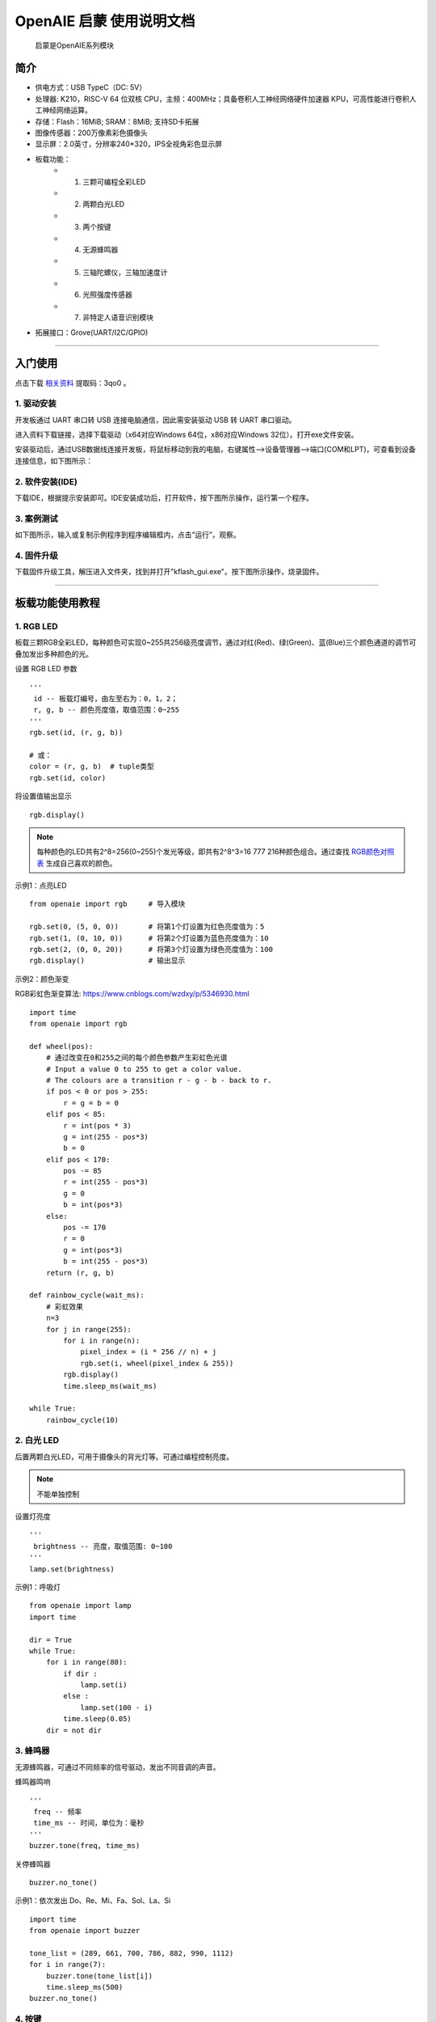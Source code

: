 .. OpenAIE documentation master file, created by
   sphinx-quickstart on Wed Apr 29 10:16:47 2020.
   You can adapt this file completely to your liking, but it should at least
   contain the root `toctree` directive.

OpenAIE 启蒙 使用说明文档
####################################################

    启蒙是OpenAIE系列模块

.. figure:: enlighten_top.png
    :height: 300 px
    :width: 360 px
    :align: center 
    
    
 

简介
****************************************************** 

* 供电方式：USB TypeC（DC: 5V）
* 处理器: K210，RISC-V 64 位双核 CPU，主频：400MHz；具备卷积人工神经网络硬件加速器 KPU，可高性能进行卷积人工神经网络运算。
* 存储：Flash：16MiB; SRAM：8MiB; 支持SD卡拓展
* 图像传感器：200万像素彩色摄像头 
* 显示屏：2.0英寸，分辨率240*320，IPS全视角彩色显示屏
* 板载功能：
    + 1. 三颗可编程全彩LED
    + 2. 两颗白光LED
    + 3. 两个按键
    + 4. 无源蜂鸣器
    + 5. 三轴陀螺仪，三轴加速度计
    + 6. 光照强度传感器
    + 7. 非特定人语音识别模块
+ 拓展接口：Grove(UART/I2C/GPIO) 

 
------------------------------------------------------

入门使用
******************************************************

点击下载
\ `相关资料 <https://pan.baidu.com/s/1aj5JFqdzW-t58mJ5YncZFw>`_ 
提取码：3qo0 。

1. 驱动安装
======================================================
开发板通过 UART 串口转 USB 连接电脑通信，因此需安装驱动 USB 转 UART 串口驱动。

进入资料下载链接，选择下载驱动（x64对应Windows 64位，x86对应Windows 32位）。打开exe文件安装。

安装驱动后，通过USB数据线连接开发板，将鼠标移动到我的电脑，右键属性-->设备管理器-->端口(COM和LPT)，可查看到设备连接信息，如下图所示：

.. figure:: 连接设备.png    

2. 软件安装(IDE)
======================================================
下载IDE，根据提示安装即可。IDE安装成功后，打开软件，按下图所示操作，运行第一个程序。

.. figure:: 运行程序.png      
   
3. 案例测试
======================================================
如下图所示，输入或复制示例程序到程序编辑框内，点击“运行”，观察。

.. figure:: 案例测试.png     


4. 固件升级
======================================================
下载固件升级工具，解压进入文件夹，找到并打开"kflash_gui.exe"。按下图所示操作，烧录固件。

.. figure:: 固件烧录.png  
   :width: 350px
   :align: center

------------------------------------------------------

板载功能使用教程 
******************************************************

1. RGB LED
======================================================

板载三颗RGB全彩LED，每种颜色可实现0~255共256级亮度调节，通过对红(Red)、绿(Green)、蓝(Blue)三个颜色通道的调节可叠加发出多种颜色的光。

::

设置 RGB LED 参数
::

    ''' 
     id -- 板载灯编号，由左至右为：0，1，2；
     r, g, b -- 颜色亮度值，取值范围：0~255 
    '''
    rgb.set(id, (r, g, b)) 
    
    # 或：
    color = (r, g, b)  # tuple类型 
    rgb.set(id, color)  

将设置值输出显示
::

    rgb.display()  

.. Note:: 每种颜色的LED共有2^8=256(0~255)个发光等级，即共有2^8^3=16 777 216种颜色组合。通过查找 \ `RGB颜色对照表 <https://tool.oschina.net/commons?type=3>`_ 生成自己喜欢的颜色。

示例1：点亮LED
::

    from openaie import rgb     # 导入模块
    
    rgb.set(0, (5, 0, 0))       # 将第1个灯设置为红色亮度值为：5
    rgb.set(1, (0, 10, 0))      # 将第2个灯设置为蓝色亮度值为：10
    rgb.set(2, (0, 0, 20))      # 将第3个灯设置为绿色亮度值为：100
    rgb.display()               # 输出显示

示例2：颜色渐变

RGB彩虹色渐变算法: https://www.cnblogs.com/wzdxy/p/5346930.html
::

    import time
    from openaie import rgb   
    
    def wheel(pos):
        # 通过改变在0和255之间的每个颜色参数产生彩虹色光谱
        # Input a value 0 to 255 to get a color value.
        # The colours are a transition r - g - b - back to r.
        if pos < 0 or pos > 255:
            r = g = b = 0
        elif pos < 85:
            r = int(pos * 3)
            g = int(255 - pos*3)
            b = 0
        elif pos < 170:
            pos -= 85
            r = int(255 - pos*3)
            g = 0
            b = int(pos*3)
        else:
            pos -= 170
            r = 0
            g = int(pos*3)
            b = int(255 - pos*3)
        return (r, g, b)

    def rainbow_cycle(wait_ms):
        # 彩虹效果
        n=3
        for j in range(255):
            for i in range(n):
                pixel_index = (i * 256 // n) + j
                rgb.set(i, wheel(pixel_index & 255)) 
            rgb.display()
            time.sleep_ms(wait_ms)
     
    while True:
        rainbow_cycle(10)    
        
2. 白光 LED
======================================================
后置两颗白光LED，可用于摄像头的背光灯等。可通过编程控制亮度。

.. Note:: 不能单独控制

设置灯亮度
::

    '''
     brightness -- 亮度，取值范围: 0~100
    '''
    lamp.set(brightness) 
    
示例1：呼吸灯
::

    from openaie import lamp
    import time

    dir = True
    while True:
        for i in range(80):
            if dir :
                lamp.set(i)
            else :
                lamp.set(100 - i)
            time.sleep(0.05)
        dir = not dir


3. 蜂鸣器
======================================================
无源蜂鸣器，可通过不同频率的信号驱动，发出不同音调的声音。

蜂鸣器鸣响
::

    ''' 
     freq -- 频率
     time_ms -- 时间，单位为：毫秒
    ''' 
    buzzer.tone(freq, time_ms) 

关停蜂鸣器
::

    buzzer.no_tone()    

示例1：依次发出 Do、Re、Mi、Fa、Sol、La、Si
::

    import time
    from openaie import buzzer
    
    tone_list = (289, 661, 700, 786, 882, 990, 1112)
    for i in range(7):    
        buzzer.tone(tone_list[i])
        time.sleep_ms(500)
    buzzer.no_tone()

 
4. 按键
======================================================
左右两个按键，按下接低电平，弹起接高电平。

获取按键状态
::

    '''
     返回布尔值：
         按键按下 -- True 
         按键弹起 -- False
    ''' 
    button_left.is_press() 
    button_right.is_press() 

示例1：按键控制开关灯 
::

    import time
    from openaie import*
    
    while (True):
        if button_left.is_press(): # 检测到按键按下
            utime.sleep_ms(10)
            if button_left.is_press():
                print("left button press")
                lamp.set(20)
            while (button_left.is_press()) : # 等待按键释放
                pass
        if button_right.is_press(): # 检测到按键按下
            utime.sleep_ms(10)
            if button_right.is_press():
                print("right button press")
                lamp.set(0)
            while (button_right.is_press()) : # 等待按键释放
                pass  

 

5. 光照强度传感器
======================================================
\ `光照强度 <https://www.cnblogs.com/zlbg/p/4049962.html>`_ 
        
光照强度传感器可检测光照强度，测量范围：1~65535lx(勒克斯)

读取光照强度
::

    '''
     返回光照强度，单位：lx(勒克斯)
    ''' 
    light.read() 
 
示例1：光控灯
::

    import time
    from openaie import light, lamp
    while True:
        brightness = light.read()
        print("brightness: %d lx"%brightness)
        if brightness < 50:  # 当亮度小于一定值时，打开灯
            lamp.set(20)
        else :
            lamp.set(0)
        time.sleep_ms(100)

示例2：根据环境光强度调节显示屏亮度
::

    import time, lcd
    from openaie import *

    lcd.init(freq=15000000, color=lcd.WHITE)
    lcd.direction(lcd.YX_LRUD)
    lcd.draw_string(105, 110, "hello enlighten", lcd.BLUE, lcd.WHITE)
    while True:
        brightness = light.read()
        print(brightness)
        if brightness < 200:
            lamp.set_backlight(brightness*0.45 + 5)
        else:
            lamp.set_backlight(90)
        time.sleep_ms(50)
    
住宅建筑照明标准值

.. figure:: 住宅建筑照明标准值.png
    :height: 300 px
    :width: 500 px
    :scale: 100 %
    :alt: alternate text
    :align: center

6. 姿态传感器
======================================================

惯性测量单元含三轴加速度计和三轴陀螺仪。

.. ref:: 飞行器姿态角：https://blog.csdn.net/u012763833/article/details/52396133

编程方法：
::

    ''' 
     读加速度，单位：m/s^2
     axis -- 'x', 'y', 'z'
    ''' 
    imu.read_accel(axis)     

    '''
     读角速度，单位：°/S
     axis -- 'x', 'y', 'z'
    '''
    imu.read_gryo(axis) 

    '''
     读姿态角(roll - 横滚角，pitch - 俯仰角，yaw - 偏航角)
     sel -- 'roll', 'pitch', 'yaw' 
    '''
    # TODO...
    # imu.read_attitude(sel)

示例1：数据读取显示
::

    import time, lcd, image
    from openaie import imu

    lcd.init(freq=15000000, color=(0,0,0))
    lcd.direction(lcd.YX_LRUD)
     
    img = image.Image()
    while True:
        img.clear()
        accel_x = imu.read_accel('x')
        accel_y = imu.read_accel('y')
        accel_z = imu.read_accel('z')
        gyro_x = imu.read_gyro('x')
        gyro_y = imu.read_gyro('y')
        gyro_z = imu.read_gyro('z')
        img.draw_arrow(160, 160, 230, 160, color=(200,0,0), thickness=2)
        img.draw_arrow(160, 160, 160, 90, color=(0,200,0), thickness=2)
        img.draw_arrow(160, 160, 110, 210, color=(0,0,200), thickness=2)
        img.draw_string(10, 10, ("accel x: %.1f m/s^2" % accel_x), color=(200,0,0), scale=1.5)
        img.draw_string(10, 30, ("accel y: %.1f m/s^2" % accel_y), color=(0,200,0), scale=1.5)
        img.draw_string(10, 50, ("accel z: %.1f m/s^2" % accel_z), color=(0,0,200), scale=1.5)
        img.draw_string(170, 10, ("gyro x: %d" % gyro_x), color=(200,0,0), scale=1.5)
        img.draw_string(170, 30, ("gyro y: %d" % gyro_y), color=(0,200,0), scale=1.5)
        img.draw_string(170, 50, ("gyro z: %d" % gyro_z), color=(0,0,200), scale=1.5)
        lcd.display(img)
        time.sleep_ms(100) 

示例2：水平球
::

    import time, sensor, image, lcd, math     
    from openaie import *
     
    lcd.init(freq=15000000)
    lcd.direction(lcd.YX_LRUD)

    '''
     数值映射
     @param in_min, in_max 输入区间 
     @param out_min, out_max 输出区间
    '''
    def math_map(input, in_min, in_max, out_min, out_max): 
        output = (input-in_min)*(out_max-out_min)/(in_max-in_min) + out_min # 距离缩放 + 偏差
        return output

    img = image.Image()
    while True:
        accel_x = imu.read_accel('x')
        accel_y = imu.read_accel('y')
        cord_x = int(math_map(accel_x, (-9.8), 9.8, 100, -100))
        cord_y = int(math_map(accel_y, (-9.8), 9.8, -100, 100))
        img.clear()
        img.draw_circle(159, 119, 8, color=(0,0,255), thickness=2, fill=False)
        img.draw_circle(159, 119, 105, color=(0,0,255), thickness=2, fill=False)
        img.draw_circle(cord_x+159, cord_y+119, 7, color=(255,0,0), thickness=1, fill=True)
        dis = '(%.1f, %.1f)'%(accel_x, accel_y) 
        img.draw_string(20, 20, dis, lcd.BLUE)
        lcd.display(img)
        if (math.fabs(accel_x) < 0.2) and (math.fabs(accel_y) < 0.2):
            rgb.set(1, (0,10,0))
        else:
            rgb.set(1, (0,0,0))
        rgb.display()  
        time.sleep_ms(50)
        
示例3：相机水平参考线
::

    import sensor, lcd, math, time
    from openaie import*

    lcd.init(freq=15000000)
    lcd.direction(lcd.YX_LRUD)
    sensor.reset()                     
    sensor.set_hmirror(False)
    sensor.set_vflip(False)             
    sensor.set_pixformat(sensor.RGB565)
    sensor.set_framesize(sensor.QVGA)
    sensor.run(1)
     
    def trans(angle):
        cord_x_center = 160
        cord_y_center = 120
        radius = 65
        rad = angle #angle*math.pi / 180 # 转为弧度
        if angle>0:
            x0 = int(cord_x_center - radius*math.cos(rad))  
            y0 = int(cord_y_center - radius*math.sin(rad))  
            x1 = int(cord_x_center + radius*math.cos(rad))  
            y1 = int(cord_y_center + radius*math.sin(rad))  
            img.draw_line(x0, y0, x1, y1, color=(255,0,0), thickness=3)
        else:
            img.draw_line(95, 120, 225, 120, color=(0,255,0), thickness=3) 

    while True:
        img = sensor.snapshot()
        img.draw_line(50, 120, 90, 120, color=(0,255,0), thickness=3)
        img.draw_line(230, 120, 270, 120, color=(0,255,0), thickness=3)
        accel_x = imu.read_accel('x')
        accel_y = imu.read_accel('y')

        #angle_a = math.acos(accel_y/9.8)*180/math.pi # 转为角度
        angle_rad = math.acos(accel_y/9.8)
        angle = int(angle_rad*180/math.pi)
        if accel_x < 0:
            angle_rad = math.pi-angle_rad
        trans(angle_rad)   
        
        print(angle)
        img.draw_string(12, 10, str(angle), color=(0,0,255), scale=2)
        lcd.display(img) 
    
  
7. 语音识别
======================================================
非特定人语音识别

添加识别关键词
::
    
    '''
     str：识别语句的拼音
     ret: 识别到关键词时的返回值
    '''
    asr.add_cmd(str, ret)
    
开始运行
::    

    asr.run()    
    
读取识别结果 
::    
        
    asr.read()    

.. Note:: 安静的环境中可获得较大的识别准确率

示例1：语音控制开关灯
::

    from openaie import *
    import time
    asr.add_cmd("hong", 1)       # 添加关键词“红”，返回值为：1
    asr.add_cmd("lv", 2)         # 添加关键词“绿”，返回值为：2
    asr.add_cmd("lan", 3)        # 添加关键词“蓝”，返回值为：3
    asr.add_cmd("kai deng", 4)   # 添加关键词“开灯”，返回值为：4
    asr.add_cmd("guan deng", 5)  # 添加关键词“关灯”，返回值为：5
    asr.run()

    def asr_test(sel):
        if sel == 1 :
            print("red")
            rgb.set(0, (20, 0, 0))
            rgb.display()
        elif sel == 2 :
            print("green")
            rgb.set(0, (0, 20, 0))
            rgb.display()
        elif sel == 3 :
            print("blue")
            rgb.set(0, (0, 0, 20))
            rgb.display()
        elif sel == 4 :
            print("turn on the light")
            lamp.set(10)
        elif sel == 5 :
            print("turn off the light")
            lamp.set(0)
            rgb.set(0, (0, 0, 0))
            rgb.display()

    while True:
        asr_test(asr.read_res())  
        time.sleep_ms(100)    

示例2：增加语音唤醒设置
::

    import time, random
    from openaie import *
                     
    asr_run = False 
    res_str = ('我在', '你说......', '诶！', '来啦', '嗨!')

    asr.add_cmd("hong", 1)                  # 添加关键词“红”，返回值为：1
    asr.add_cmd("lv", 2)                    # 添加关键词“绿”，返回值为：2
    asr.add_cmd("lan", 3)                   # 添加关键词“蓝”，返回值为：3
    asr.add_cmd("kai deng", 4)              # 添加关键词“开灯”，返回值为：4    
    asr.add_cmd("guan deng", 5)             # 添加关键词“关灯”，返回值为：5
    asr.add_cmd("xiao ming tong xue", 66)   # 唤醒词
    asr.add_cmd("tui xia", 65)              # 退出
    asr.run()

    def asr_test(sel):
        global asr_run
        if sel == 66:
            asr_run = True
            rgb.set(1, (0, 20, 0))
            rgb.display()
            print(res_str[random.randint(0, 4)])
        elif sel == 65:
            asr_run = False 
            rgb.set(1, (0, 0, 0))
            rgb.display()
            print("=========== END ===========")
        if asr_run == True:
            if sel == 1 :
                print("red")
                rgb.set(0, (20, 0, 0))
                rgb.display()
            elif sel == 2 :
                print("green")
                rgb.set(0, (0, 20, 0))
                rgb.display()
            elif sel == 3 :
                print("blue")
                rgb.set(0, (0, 0, 20))
                rgb.display()
            elif sel == 4 :
                print("turn on the light")
                lamp.set(10)
            elif sel == 5 :
                print("turn off the light")
                lamp.set(0)
                rgb.set(0, (0, 0, 0))
                rgb.display()

    while True:
        asr_test(asr.read_res())  
        time.sleep_ms(100)    
    
8. 液晶显示屏
====================================================== 
显示原理
参数
IPS全视角
分辨率：240*320(QVGA)


编程方法：
::

    '''
     初始化
    ''' 
    lcd.init(freq=15000000, color=lcd.BLACK)
    
    '''
     设置背光亮度
     brightness:0~100
    '''
    lcd.set_backlight(brightness)
    
    '''
     显示字符 
    '''
    lcd.draw_string(80, 100, "hello enlighten", lcd.RED, lcd.BLACK)
    
    '''
     显示图片
    '''
    lcd.display(image, roi=Auto)
    
    ''' 
     清空显示
    ''' 
    lcd.clear()
    
    '''
     设置显示方向 0 1 2 3
    '''
    lcd.rotation()
    
    '''
     是否镜像显示 
     invert -- True or False
    ''' 
    lcd.mirror(invert)

示例1：字符串，图片显示
::

    # TODO...
    # from openaie import *



9. 摄像头
======================================================   
原理

传感器参数：200万像素(OV2640)

编程方法：
::

    '''
     重置并初始化摄像头
    '''
    sensor.reset()

    '''
     启动或关闭捕获图像功能
     enable -- True or False
    ''' 
    sensor.run(enable)

    '''
     设置帧大小 
     framesize -- sensor.QVGA, sensor.QQVGA
    ''' 
    sensor.set_framesize(framesize)

    '''
     设置帧格式 
     format -- sensor.RGB565, sensor.GRAYSCALE
    ''' 
    sensor.set_pixformat(format)

    ''' 
     拍照
    ''' 
    sensor.snapshot()

    '''
     跳帧
    '''
    sensor.skip_frames([n,time])

    '''
     设置对比度
    ''' 
    sensor.set_contrast(contrast)

    '''
     设置亮度
    '''
    sensor.set_brightness(brightness)

    ''' 
     设置饱和度
    '''
    sensor.set_saturation(saturation)

    '''
     自动增益 
     enable -- True or False
    '''
    sensor.set_auto_gain(enable, gain_db)

    '''
     设置水平镜像
     enable -- True or False
    '''
    sensor.set_hmirror(enable)

    '''
     设置垂直反转
     enable -- True or False
    '''
    sensor.set_vflip(enable)
    
示例1：视频拍摄显示
::

    import sensor,lcd

    lcd.init(freq=15000000)
    lcd.direction(lcd.YX_LRUD)
    sensor.reset()
    sensor.set_hmirror(False)
    sensor.set_vflip(False)
    sensor.set_pixformat(sensor.RGB565)
    sensor.set_framesize(sensor.QVGA)
    sensor.run(1)
    sensor.skip_frames(30)

    while True:
        img = sensor.snapshot()
        lcd.display(img)
     


综合测试程序
======================================================

::

    import utime
    from openaie import*
    import sensor, image, time, lcd

    lcd.init(freq=15000000)
    lcd.direction(lcd.YX_LRUD)
    sensor.reset()                      # Reset and initialize the sensor. It will
    sensor.set_hmirror(False)
    sensor.set_vflip(False)             # run automatically, call sensor.run(0) to stop
    sensor.set_pixformat(sensor.RGB565) # Set pixel format to RGB565 (or GRAYSCALE)
    sensor.set_framesize(sensor.QVGA)   # Set frame size to QVGA (320x240)
    sensor.skip_frames(time = 100)      # Wait for settings take effect.
    clock = time.clock()                # Create a clock object to track the FPS.

    while(True):
        clock.tick()                    # Update the FPS clock.
        img = sensor.snapshot()         # Take a picture and return the image.
        lcd.display(img)                # Display on LCD
        print(clock.fps())              # Note: MaixPy's Cam runs about half as fast when connected
        if button_left.is_press():
            utime.sleep_ms(5)
            if button_left.is_press():        
                lamp.set(90)
            while (button_left.is_press()) :
                pass
        if button_right.is_press():
            utime.sleep_ms(5)
            if button_right.is_press():
                lamp.set(0)
            while (button_right.is_press()) :
                pass  


------------------------------------------------------ 


机器视觉
******************************************************

图像
======================================================

创建返回 image 对象    
::

    '''
      Creates a new image object from a file at path. Alternatively, you may pass a width, height, and either sensor.BINARY, sensor.GRAYSCALE, or sensor.RGB565 to create new blank image object (initialized to 0 - black).
    '''
    class image.Image(path[, copy_to_fb=False])

保存图像 
::    

    '''
     Saves a copy of the image to the filesystem at path.
    '''
    image.save(path[, roi[, quality=50]])

清空图像  
::

    '''
     image Sets all pixels in the image to zero (very fast).
    ''' 
    image.clear([mask])

示例1：打开显示图像
::
    # TODO...
    
绘图
======================================================
画字符串 
::

    '''
     x0, y0, x1, y1 -- 起点终点位置
     text -- 字符串，单个字符尺寸为：8*10像素
     color -- 颜色，color=(r_val, g_val, b_val)，r_val, g_val, b_val取值范围：0~255
     scale -- 字体缩放
    '''
    image.draw_string(x, y, text, color, scale=1)

画线 
::

    '''
     x0, y0, x1, y1 -- 起点终点位置
     color -- 颜色，color=(r_val, g_val, b_val)，r_val, g_val, b_val取值范围：0~255
     thickness -- 线宽
    '''
    image.draw_line(x0, y0, x1, y1, color, thickness=1)

画圆形 
::

    '''
     x, y -- 圆心位置
     color -- 颜色，color=(r_val, g_val, b_val)，r_val, g_val, b_val取值范围：0~255
     thickness -- 线宽
     fill -- 填充
    '''
    image.draw_circle(x, y, radius, color, thickness=1, fill=False)

画矩形 
::

    '''
     x, y -- 起点位置
     w, h -- 宽和高
     color -- 颜色，color=(r_val, g_val, b_val)，r_val, g_val, b_val取值范围：0~255
     thickness -- 线宽
     fill -- 填充
    '''
    image.draw_rectangle(x, y, w, h, color, thickness=1, fill=False)

画十字 
::

    '''
     x, y --  中心位置
     color -- 颜色，color=(r_val, g_val, b_val)，r_val, g_val, b_val取值范围：0~255
     size -- 大小
     thickness -- 线宽
    '''
    image.draw_cross(x, y, color, size=5, thickness=1)

画箭头 
::

    '''
     x0, y0, x1, y1 -- 起点终点位置
     color -- 颜色，color=(r_val, g_val, b_val)，r_val, g_val, b_val取值范围：0~255
     thickness -- 线宽
    '''
    image.draw_arrow(x0, y0, x1, y1, color, thickness=1)

示例1：基础绘图测试
::

    import lcd, image
    
    lcd.init(freq=15000000, color=0x0000)
    
    # 创建一个空白图像，在图像上绘图，显示
    img = image.Image()
    img.draw_string(10, 10, "Enlighten", color=(0,0,100), scale=1)
    img.draw_line(100, 200, 200, 200, color=(0,100,100), thickness=1)
    img.draw_rectangle(80, 70, 60, 60, color=(0,100,0), thickness=1, fill=False)
    img.draw_circle(220, 100, 30, color=(100,0,0), thickness=1, fill=False)
    img.draw_cross(80, 180, color=(100,0,0), size=10, thickness=1)
    img.draw_arrow(20, 150, 60, 200, color=(0,100,100), thickness=1)
    lcd.display(img)


颜色识别
======================================================

LAB颜色阈值

* L -- 亮度 
* A -- 从绿色到红色的分量
* B -- 从蓝色到黄色的分量

识别色块 
::

    '''
     识别色块, 返回 image.blob 对象 List
	 roi -- roi = [x0, y0, x1, y1] 左上角坐标(x0,y0)，右下角坐标(x1,y1)
     thresholds -- LAB颜色阈值 (l_min, l_max, a_min, a_max, b_min, b_max)
	 x_stride -- x方向上检测最小宽度像素值，小于此范围的blob不检测
	 y_stride -- y方向上检测最小宽度像素值，小于此范围的blob不检测
    '''
    image.find_blobs([thresholds])
    image.find_blobs(thresholds, roi=Auto, x_stride=2, y_stride=1, invert=False, area_threshold=10, pixels_threshold=10, merge=False, margin=0, threshold_cb=None, merge_cb=None)
	
	   
Blob对象方法(class image.blob)
::

    '''
     Returns a list of 4 (x,y) tuples of the 4 corners of the object. 
    '''
    blob.corners()
    
    '''
     返回矩形框参数
    '''
    blob.rect()     # tuple (x, y, w, h)
    blob.x()        # 矩形框起点坐标x
    blob.y()        # 矩形框起点坐标y
    blob.w()        # 矩形框的宽度
    blob.h()        # 矩形框的高度
    blob.cx()       # 矩形框中心点坐标x
    blob.cy()       # 矩形框中心点坐标y
    
    '''
     返回色块内像素点
    '''
    blob.pixels()   

**阈值设置**

方法一：IDE：工具-->机器视觉-->阈值编辑器，按需求选择图像来源。移动滑块至目标检测区域调节为白色，其他区域为黑色，复制“LAB阈值”，如下图所示：

.. figure:: 阈值调节.png  
   :align: center

方法二：在IDE右下方的“直方图”中选择“LAB颜色空间”，在图像缓冲区中的目标区域点按鼠标拖拽，根据直方图信息填写“LAB阈值”，如下图所示：

.. figure:: 阈值调节_直方图.png  
   :align: center

.. Note:: 可在配图区域鼠标右键，选择“在新标签页中打开图片”查看大图。


示例1：寻找最大的色块
::

    import sensor, lcd, image

    def find_max_blobs(blobs):
        max_size = 0
        for blob in blobs:
            if blob.pixels() > max_size:
                max_blob = blob
                max_size = blob.pixels()
        return max_blob

    # LAB颜色阈值
    lab_threshold_red = (0, 100, 32, 120, -127, 127)
    lab_threshold_green = (0, 100, -114, -41, 97, -77)
    lab_threshold_blue = (0, 100, -128, 127, -128, -31)

    lcd.init(freq=15000000, color=(0,0,0))
    lcd.direction(lcd.YX_LRUD)
    sensor.reset()
    sensor.set_pixformat(sensor.RGB565)
    sensor.set_framesize(sensor.QVGA)
    sensor.set_hmirror(False)
    sensor.set_vflip(False)
    sensor.run(1)

    while True:
        img = sensor.snapshot()
        res = img.find_blobs([lab_threshold_blue]) # 识别蓝色
        if res:
            max = find_max_blobs(res)
            img.draw_rectangle(max.rect(), color=(0,0,255), thickness=2, fill=False)
            img.draw_string((max.x() + 5), (max.y() + 5), "blue", color=(255,255,255), scale=1.3)
        lcd.display(img)


形状识别
======================================================
识别矩形
::

    '''
     识别矩形，返回 image.rect 对象 List
     threshold -- 识别阈值
    '''
    image.find_rects(roi=Auto, threshold=10000)

Rectangle对象方法(class image.rect) 
::   

    '''
     返回矩形四个角的位置 (x,y) tuples of the 4 corners of the object.
    '''
    rect.corners()

    '''
     返回矩形相关信息  
    '''
    rect.rect() # tuple (x, y, w, h)
    rect.x()    # 矩形框起点坐标x
    rect.y()    # 矩形框起点坐标y
    rect.w()    # 矩形框的宽度
    rect.h()    # 矩形框的高度

    '''
     Returns the rectangle’s magnitude.
    '''
    rect.magnitude()
    
示例1：识别矩形并作标注 
::

    import sensor, image, lcd

    lcd.init(freq=15000000)
    lcd.direction(lcd.YX_LRUD)
    sensor.reset()                      
    sensor.set_hmirror(False)
    sensor.set_vflip(False)              
    sensor.set_pixformat(sensor.RGB565)
    sensor.set_framesize(sensor.QQVGA)
    sensor.run(1)
     
    while(True):
        img = sensor.snapshot()
        for r in img.find_rects(threshold = 20000):                     # 识别矩形，阈值 20000
            img.draw_rectangle(r.rect(), color = (255, 0, 0))           # 画出矩形，颜色为红色
            for r_c in r.corners():                                     # 找出矩形的四个角
                img.draw_circle(r_c[0], r_c[1], 5, color = (0, 255, 0)) # 四个角顺时针画圆
            print(r)
        lcd.display(img)

识别圆形
::

    '''
     识别圆形，返回 image.circle 对象 List
     threshold -- 识别阈值 
     r_min -- 检测圆的最小半径
     r_max -- 检测圆的最大半径
    ''' 
    image.find_circles(roi, threshold=2000, r_min=2, r_max)
  
Circle对象方法(class image.circle)  
::

    '''
     返回圆相关信息 
    '''
    circle.x()  # 圆心位置x
    circle.y()  # 圆心位置y
    circle.r()  # 圆的半径

    '''
     Returns the circle’s magnitude.
    '''
    circle.magnitude()

    
示例1：识别圆形并作标注  
::

    import sensor, image, lcd

    lcd.init(freq=15000000)
    lcd.direction(lcd.YX_LRUD)
    sensor.reset()                      
    sensor.set_hmirror(False)
    sensor.set_vflip(False)              
    sensor.set_pixformat(sensor.RGB565)
    sensor.set_framesize(sensor.QQVGA) # sensor.QVGA 速度慢
    sensor.run(1)
     
    while(True):
        img = sensor.snapshot() 
        for c in img.find_circles(threshold = 2500, r_min = 2, r_max = 100):
            img.draw_circle(c.x(), c.y(), c.r(), color = (255, 255, 0)) 
            print(c)
        lcd.display(img)    

二维码识别
======================================================
识别二维码
::

    '''
     返回 image.qrcode 对象 List
    '''
    image.find_qrcodes()

QRcode对象方法(class image.qrcode)
::

    '''
     返回二维码字符串
    '''
    qrcode.payload()
    
    '''
     返回二维码边界框参数 
    '''
    qrcode.rect() # tuple (x, y, w, h)
    qrcode.x()    # 矩形框起点坐标x
    qrcode.y()    # 矩形框起点坐标y
    qrcode.w()    # 矩形框的宽度
    qrcode.h()    # 矩形框的高度
    
   
示例1：扫描，显示二维码信息
::

    import sensor, image, lcd

    lcd.init(freq=15000000)
    lcd.direction(lcd.YX_LRUD)
    sensor.reset()                      
    sensor.set_hmirror(False)
    sensor.set_vflip(False)              
    sensor.set_pixformat(sensor.RGB565)
    sensor.set_framesize(sensor.QVGA)
    sensor.run(1)
    sensor.skip_frames(30)

    while True:
        img = sensor.snapshot()
        res = img.find_qrcodes()   
        if len(res) > 0:
            img.draw_string(10, 10, res[0].payload(), color=(0,0,128), scale=2) 
            print(res[0].payload()) # 打印 res[0](第一个二维码) 的信息
        lcd.display(img)
    

AprilTag
======================================================
识别 AprilTag 标签
::

    # Finds all apriltags within the roi and returns a list of image.apriltag objects. Please see the image.apriltag object for more information.
    '''
     返回 image.apriltag 对象 List 
     families -- image.TAG16H5, image.TAG25H7, image.TAG25H9,
                 image.TAG36H10, image.TAG36H11, image.ARTOOLKIT
    '''
    image.find_apriltags(families=image.TAG36H11)

    
AprilTag对象方法(class image.apriltag)
::
    '''
     Returns a list of 4 (x,y) tuples of the 4 corners of the object. 
    '''
    apriltag.corners()
    
    '''
     返回矩形框参数
    '''
    apriltag.rect() # tuple (x, y, w, h)
    apriltag.x()    # 矩形框起点坐标x
    apriltag.y()    # 矩形框起点坐标y
    apriltag.w()    # 矩形框的宽度
    apriltag.h()    # 矩形框的高度
    apriltag.cx()   # 矩形框中心点坐标x
    apriltag.cy()   # 矩形框中心点坐标y    
    
    ''' 
     返回标签ID
    ''' 
    apriltag.id()
    
    '''
     Returns the numeric family of the apriltag.
    '''
    apriltag.family()
    
    '''
     Returns the quality of the apriltag image (0.0 - 1.0) where 1.0 is the best.
    '''
    apriltag.goodness()

示例1：AprilTag识别标注
::

    import sensor, image, math, lcd

    lcd.init(freq=15000000)
    lcd.direction(lcd.YX_LRUD)
    sensor.reset()
    sensor.set_pixformat(sensor.RGB565)
    sensor.set_framesize(sensor.QQVGA) # we run out of memory if the resolution is much bigger...
    sensor.set_vflip(0)
    sensor.set_hmirror(0)
    sensor.skip_frames(time = 2000)
    sensor.run(True)

    while(True):
        img = sensor.snapshot()
        for tag in img.find_apriltags(families=image.TAG16H5):
            img.draw_rectangle(tag.rect(), color = (255, 0, 0))
            img.draw_cross(tag.cx(), tag.cy(), color = (0, 255, 0))
            tag_info =  "Tag ID: %d, rotation %d (degrees)" %  (tag.id(), (180 * tag.rotation()) / math.pi)
            print(tag_info)
        lcd.display(img)


卷积变换
======================================================
卷积运算
::

    '''
     图像卷积运算 
     size -- (((size*2)+1)x((size*2)+1) == 卷积核大小)  --> 3x3==1, 5x5==2, 7x7==3, etc.
     kernel -- 卷积核
    '''
    image.morph(size, kernel)

示例1：突出图像轮廓 
::

    sensor, image, time, lcd

    lcd.init(freq=15000000)
    lcd.direction(lcd.YX_LRUD)
    sensor.reset()                      
    sensor.set_hmirror(False)
    sensor.set_vflip(False)  
    sensor.set_pixformat(sensor.RGB565)  
    sensor.set_framesize(sensor.QVGA)    
    sensor.skip_frames(time = 500)                 

    kernel_size = 1 # 3x3==1, 5x5==2, 7x7==3, etc.

    # 卷积核，提取图像垂直边缘特征
    conv1 = [1, 2, 1, \
             0, 0, 0, \
             -1, -2, -1]         
    # 卷积核，提取图像水平边缘特征         
    conv2 = [-1, 0,  1, \
             -2, 0,  2, \
             -1, 0,  1]         
    # 卷积核，提取图像轮廓 
    conv3 = [0, 1, 0, \
             1, -4, 1, \
             0, 1, 0]        

    clock = time.clock()              
    while(True):
        clock.tick()
        img = sensor.snapshot() 
        img.morph(kernel_size, conv3) 
        lcd.display(img)
        print(clock.fps())


------------------------------------------------------ 


人工智能
******************************************************

1. 图像分类
======================================================
TODO...



2. 目标检测
======================================================

导入目标检测模块
::

    from openaie import object_detection

设置检测目标
::

    '''
     target -- 'face', 'mask', '20class', ...
    '''
    object_detection.set_target(target)

获取检测结果
::

    '''
     img -- 输入图像
     返回识别结果： 
         object_detection.classid() -- 分类结果
         object_detection.value() -- 可信度(0~1)
         object_detection.rect() -- 边界框(x, y, w, h)
    '''
    object_detection.get_res_from(img)


示例1：人脸检测
::

    import sensor, image, lcd
    from openaie import object_detection

    # 相关模块初始化
    lcd.init(freq=15000000)
    lcd.direction(lcd.YX_LRUD)
    sensor.reset()                      
    sensor.set_hmirror(False)
    sensor.set_vflip(False)              
    sensor.set_pixformat(sensor.RGB565)
    sensor.set_framesize(sensor.QVGA)
    # 开始运行
    sensor.run(1)
    # 设置检测目标为“人脸”
    object_detection.set_target('face')
    
    while(True):
        img = sensor.snapshot()
        code = object_detection.get_res_from(img)
        if code:
            print(len(code))
            for item in code:
                img.draw_rectangle(item.rect())
                text = 'face %.1f%%'% (item.value()*100)
                img.draw_string(item.x(), item.y(), text, color=(0,255,0), scale=1) 
        lcd.display(img)

示例2：口罩检测
::

    import sensor, image, lcd, time
    from openaie import object_detection

    # 颜色定义
    color_r = (255, 0, 0)
    color_g = (0, 255, 0)
    color_b = (0, 0, 255)

    # 相关模块初始化
    lcd.init(freq=15000000)
    lcd.direction(lcd.YX_LRUD)
    sensor.reset()                      
    sensor.set_hmirror(False)
    sensor.set_vflip(False)              
    sensor.set_pixformat(sensor.RGB565)
    sensor.set_framesize(sensor.QVGA)
    # 传感器开始运行
    sensor.run(1)
    # 设置检测目标为“口罩”
    object_detection.set_target('mask')
     
    clock = time.clock()
    while (True):
        clock.tick()
        img = sensor.snapshot()
        code = object_detection.get_res_from(img)
        if code:
            num_res = len(code)
            for item in code:
                confidence = float(item.value()) # 可信度
                item_rol = item.rect()           # 边界框参数
                class_id = int(item.classid())   # 分类结果
                # 识别可信度较低，不判断是否戴口罩
                if confidence < 0.52:
                    img.draw_rectangle(item_rol, color=color_b, tickness=4)
                # 戴口罩
                if class_id == 1 and confidence > 0.65:
                    img.draw_rectangle(item_rol, color_g, tickness=4)
                    if num_res == 1: 
                        text = 'mask %.1f%%'% (confidence*100)
                        img.draw_string(10, 5, text, color=color_g, scale=2)
                # 没有戴口罩
                else:
                    img.draw_rectangle(item_rol, color=color_r, tickness=4)
                    if num_res == 1:
                        text = 'no mask %.1f%%'% (confidence*100)
                        img.draw_string(10, 5, text, color=color_r, scale=2)
        lcd.display(img)
        print(clock.fps())

示例3：20分类检测（飞机，自行车，小鸟，船，瓶子，公共汽车，小车，猫，椅子，牛，餐桌，狗，马，摩托车，人，花盆，羊，沙发，火车，电视）
::

    import sensor, image, lcd, time
    from openaie import object_detection

    # 相关模块初始化
    lcd.init(freq=15000000)
    lcd.direction(lcd.YX_LRUD)
    sensor.reset()                      
    sensor.set_hmirror(False)
    sensor.set_vflip(False)              
    sensor.set_pixformat(sensor.RGB565)
    sensor.set_framesize(sensor.QVGA)
    # 传感器开始运行
    sensor.run(1)
    # 设置检测目标为“20分类”
    object_detection.set_target('20class')
     
    lables_list = ['aeroplane', 'bicycle', 'bird', 'boat', 'bottle', 
                   'bus', 'car', 'cat', 'chair', 'cow', 
                   'diningtable', 'dog', 'horse', 'motorbike', 'person', 
                   'pottedplant', 'sheep', 'sofa', 'train', 'tvmonitor']
            
    while(True):
        img = sensor.snapshot()
        code = object_detection.get_res_from(img)
        if code:
            for item in code:
                img.draw_rectangle(item.rect())
                text = '%s %.1f%%' % (lables_list[item.classid()], (item.value()*100))
                img.draw_string(item.x(), item.y(), text, color=(255,0,0), scale=1.5)   
        lcd.display(img)



------------------------------------------------------


更多案例
******************************************************
TODO


相关知识拓展
******************************************************
**图像信息采集**：景物 -- 光反射 --> 摄像头(光信号转为电信号) --> 处理器

**颜色空间**：RGB色彩空间，LAB色彩空间，YUV色彩空间，灰度色彩空间

TODO
























 
 
 



 



 
